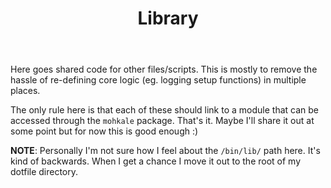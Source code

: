 #+TITLE: Library

Here goes shared code for other files/scripts. This is mostly to remove the hassle
of re-defining core logic (eg. logging setup functions) in multiple places.

The only rule here is that each of these should link to a module that can be accessed
through the ~mohkale~ package. That's it. Maybe I'll share it out at some point but for
now this is good enough :)

*NOTE*: Personally I'm not sure how I feel about the =/bin/lib/= path here. It's kind
of backwards. When I get a chance I move it out to the root of my dotfile directory.
